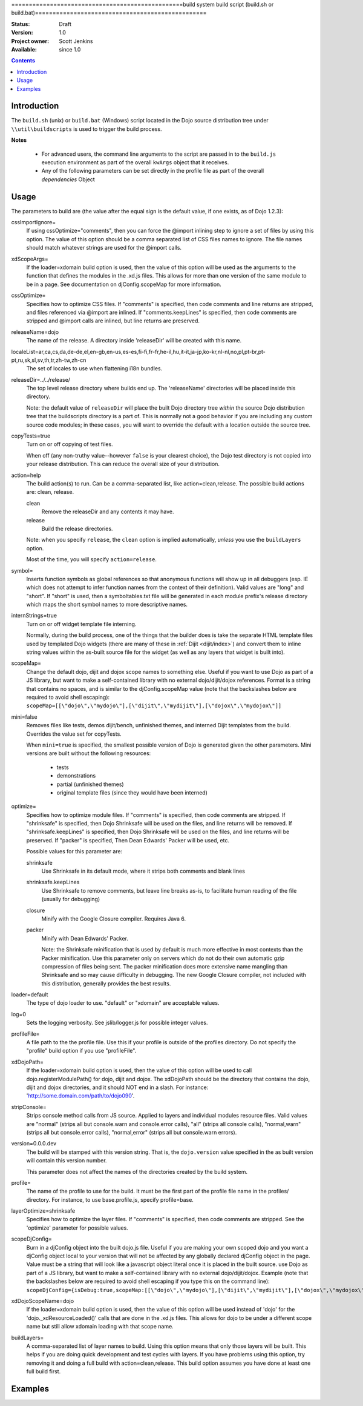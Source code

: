 .. _build/buildScript:

=================================================build system build script (build.sh or build.bat)=================================================

:Status: Draft
:Version: 1.0
:Project owner: Scott Jenkins
:Available: since 1.0

.. contents::
   :depth: 2

Introduction
============

The ``build.sh`` (unix) or ``build.bat`` (Windows) script located in the Dojo source distribution tree under ``\\util\buildscripts`` is used to trigger the build process.

**Notes**

  * For advanced users, the command line arguments to the script are passed in to the ``build.js`` execution environment as part of the overall ``kwArgs`` object that it receives.
  
  * Any of the following parameters can be set directly in the profile file as part of the overall `dependencies` Object

Usage
=====

The parameters to build are (the value after the equal sign is the default value, if one exists, as of Dojo 1.2.3):

cssImportIgnore=
  If using cssOptimize="comments", then you can force the @import inlining step to ignore a set of files by using this option. The value of this option should be a comma separated list of CSS files names to ignore. The file names should match whatever strings are used for the @import calls.

xdScopeArgs=
  If the loader=xdomain build option is used, then the value of this option will be used as the arguments to the function that defines the modules in the .xd.js files. This allows for more than one version of the same module to be in a page. See documentation on djConfig.scopeMap for more information.

cssOptimize=
  Specifies how to optimize CSS files. If "comments" is specified, then code comments and line returns are stripped, and files referenced via @import are inlined. If "comments.keepLines" is specified, then code comments are stripped and @import calls are inlined, but line returns are preserved.

releaseName=dojo
  The name of the release. A directory inside 'releaseDir' will be created with this name.

localeList=ar,ca,cs,da,de-de,el,en-gb,en-us,es-es,fi-fi,fr-fr,he-il,hu,it-it,ja-jp,ko-kr,nl-nl,no,pl,pt-br,pt-pt,ru,sk,sl,sv,th,tr,zh-tw,zh-cn
  The set of locales to use when flattening i18n bundles.

releaseDir=../../release/
  The top level release directory where builds end up. The 'releaseName' directories will  be placed inside this directory.

  Note:  the default value of ``releaseDir`` will place the built Dojo directory tree *within* the source Dojo distribution tree that the buildscripts directory is a part of.  This is normally not a good behavior if you are including any custom source code modules; in these cases, you will want to override the default with a location outside the source tree.


copyTests=true
  Turn on or off copying of test files.

  When off (any non-truthy value--however ``false`` is your clearest choice), the Dojo test directory is not copied into your release distribution.  This can reduce the overall size of your distribution.

action=help
  The build action(s) to run. Can be a comma-separated list, like action=clean,release. The possible build actions are: clean, release.

  clean
     Remove the releaseDir and any contents it may have.

  release
     Build the release directories.

  Note:  when you specify ``release``, the ``clean`` option is implied automatically, *unless* you use the ``buildLayers`` option.

  Most of the time, you will specify ``action=release``.

symbol=
  Inserts function symbols as global references so that anonymous functions will show up in all debuggers (esp. IE which does not attempt to infer function names from the context of their definition). Valid values are "long" and "short". If "short" is used, then a symboltables.txt file will be generated in each module prefix's release directory which maps the short symbol names to more descriptive names.

internStrings=true
  Turn on or off widget template file interning.

  Normally, during the build process, one of the things that the builder does is take the separate HTML template files used by templated Dojo widgets (there are many of these in :ref:`Dijit <dijit/index>`) and convert them to inline string values within the as-built source file for the widget (as well as any layers that widget is built into).

scopeMap=
  Change the default dojo, dijit and dojox scope names to something else. Useful if you want to use Dojo as part of a JS library, but want to make a self-contained library with no external dojo/dijit/dojox references. Format is a string that contains no spaces, and is similar to the djConfig.scopeMap value (note that the backslashes below are required to avoid shell escaping): ``scopeMap=[[\"dojo\",\"mydojo\"],[\"dijit\",\"mydijit\"],[\"dojox\",\"mydojox\"]]``

mini=false
  Removes files like tests, demos dijit/bench, unfinished themes, and interned Dijit templates from the build. Overrides the value set for copyTests.

  When ``mini=true`` is specified, the smallest possible version of Dojo is generated given the other parameters.  Mini versions are built without the following resources:

    * tests
    * demonstrations
    * partial (unfinished themes)
    * original template files (since they would have been interned)

optimize=
  Specifies how to optimize module files. If "comments" is specified, then code comments are stripped. If "shrinksafe" is specified, then Dojo Shrinksafe will be used on the files, and line returns will be removed. If "shrinksafe.keepLines" is specified, then Dojo Shrinksafe will be used on the files, and line returns will be preserved. If "packer" is specified, Then Dean Edwards' Packer will be used, etc.

  Possible values for this parameter are:

  shrinksafe
     Use Shrinksafe in its default mode, where it strips both comments and blank lines

  shrinksafe.keepLines
     Use Shrinksafe to remove comments, but leave line breaks as-is, to facilitate human reading of the file (usually for debugging)

  closure
     Minify with the Google Closure compiler.  Requires Java 6.

  packer
     Minify with Dean Edwards' Packer.


     Note: the Shrinksafe minification that is used by default is much more effective in most contexts than the Packer minification.  Use this parameter only on servers which do not do their own automatic gzip compression of files being sent.  The packer minification does more extensive name mangling than Shrinksafe and so may cause difficulty in debugging.  The new Google Closure compiler, not included with this distribution, generally provides the best results.

loader=default
  The type of dojo loader to use. "default" or "xdomain" are acceptable values.

log=0
  Sets the logging verbosity. See jslib/logger.js for possible integer values.

profileFile=
  A file path to the the profile file. Use this if your profile is outside of the profiles directory. Do not specify the "profile" build option if you use "profileFile".

xdDojoPath=
  If the loader=xdomain build option is used, then the value of this option will be used to call dojo.registerModulePath() for dojo, dijit and dojox. The xdDojoPath should be the directory that contains the dojo, dijit and dojox directories, and it should NOT end in a slash. For instance: 'http://some.domain.com/path/to/dojo090'.

stripConsole=
  Strips console method calls from JS source. Applied to layers and individual modules resource files. Valid values are "normal" (strips all but console.warn and console.error calls), "all" (strips all console calls), "normal,warn" (strips all but console.error calls), "normal,error" (strips all but console.warn errors).

version=0.0.0.dev
  The build will be stamped with this version string.  That is, the ``dojo.version`` value specified in the as built version will contain this version number.

  This parameter does not affect the names of the directories created by the build system.

profile=
  The name of the profile to use for the build. It must be the first part of the profile file name in the profiles/ directory. For instance, to use base.profile.js, specify profile=base.

layerOptimize=shrinksafe
  Specifies how to optimize the layer files. If "comments" is specified, then code comments are stripped. See the 'optimize' parameter for possible values.

scopeDjConfig=
  Burn in a djConfig object into the built dojo.js file. Useful if you are making your own scoped dojo and you want a djConfig object local to your version that will not be affected by any globally declared djConfig object in the page. Value must be a string that will look like a javascript object literal once it is placed in the built source. use Dojo as part of a JS library, but want to make a self-contained library with no external dojo/dijit/dojox. Example (note that the backslashes below are required to avoid shell escaping if you type this on the command line): ``scopeDjConfig={isDebug:true,scopeMap:[[\"dojo\",\"mydojo\"],[\"dijit\",\"mydijit\"],[\"dojox\",\"mydojox\"]]}``


xdDojoScopeName=dojo
  If the loader=xdomain build option is used, then the value of this option will be used instead of 'dojo' for the 'dojo._xdResourceLoaded()' calls that are done in the .xd.js files. This allows for dojo to be under a different scope name but still allow xdomain loading with that scope name.

buildLayers=
  A comma-separated list of layer names to build. Using this option means that only those layers will be built. This helps if you are doing quick development and test cycles with layers. If you have problems using this option, try removing it and doing a full build with action=clean,release. This build option assumes you have done at least one full build first.

Examples
========

.. js ::

  ./build.sh action=release,clean profile=myprofile version=1.5.0 releaseDir=myrelease
